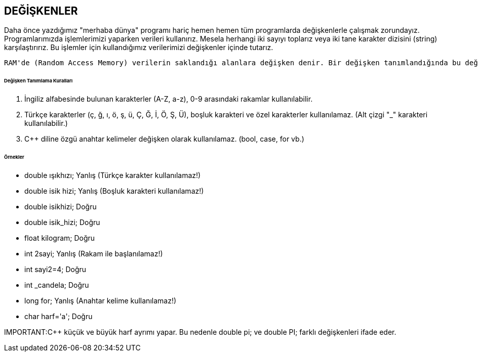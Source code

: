 == DEĞİŞKENLER

Daha önce yazdığımız "merhaba dünya" programı hariç hemen hemen tüm programlarda değişkenlerle çalışmak zorundayız. Programlarımızda işlemlerimizi yaparken verileri kullanırız. Mesela herhangi iki sayıyı toplarız veya iki tane karakter dizisini (string) karşılaştırırız. Bu işlemler için kullandığımız verilerimizi değişkenler içinde tutarız.

 RAM'de (Random Access Memory) verilerin saklandığı alanlara değişken denir. Bir değişken tanımlandığında bu değişken için RAM'de yer ayrılır.
 
====== Değişken Tanımlama Kuralları


1. İngiliz alfabesinde bulunan karakterler (A-Z, a-z), 0-9 arasındaki rakamlar kullanılabilir.
2. Türkçe karakterler (ç, ğ, ı, ö, ş, ü, Ç, Ğ, İ, Ö, Ş, Ü), boşluk karakteri ve özel karakterler kullanılamaz. (Alt çizgi "_" karakteri kullanılabilir.) 

3. C++ diline özgü anahtar kelimeler değişken olarak kullanılamaz. (bool, case, for vb.)

====== Örnekler ======

* double ışıkhızı; Yanlış (Türkçe karakter kullanılamaz!)

* double isik hizi; Yanlış (Boşluk karakteri kullanılamaz!)

* double isikhizi; Doğru 

* double isik_hizi; Doğru 

* float kilogram; Doğru

* int 2sayi; Yanlış (Rakam ile başlanılamaz!) 

* int sayi2=4; Doğru 

* int _candela; Doğru 

* long for; Yanlış (Anahtar kelime kullanılamaz!) 

* char harf='a'; Doğru

IMPORTANT:C++ küçük ve büyük harf ayrımı yapar. Bu nedenle double pi; ve double PI; farklı değişkenleri ifade eder.
